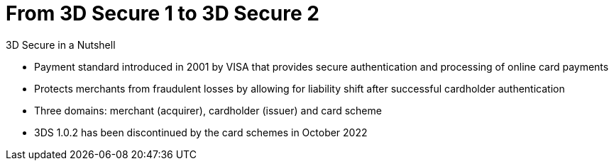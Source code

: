 [#CreditCard_PaymentFeatures_3DSecure]
[discrete]
= From 3D Secure 1 to 3D Secure 2

====
.3D Secure in a Nutshell

- Payment standard introduced in 2001 by VISA that provides secure authentication and processing of online card payments 
// - Not only a payment authentication method, but allows also for <<3DSecureLiabilityShift, liability shift>> in cases of fraud
- Protects merchants from fraudulent losses by allowing for liability shift after successful cardholder authentication
- Three domains: merchant (acquirer), cardholder (issuer) and card scheme
- 3DS 1.0.2 has been discontinued by the card schemes in October 2022
// - Originally exclusively designed for browser-based authentication

====

//-

